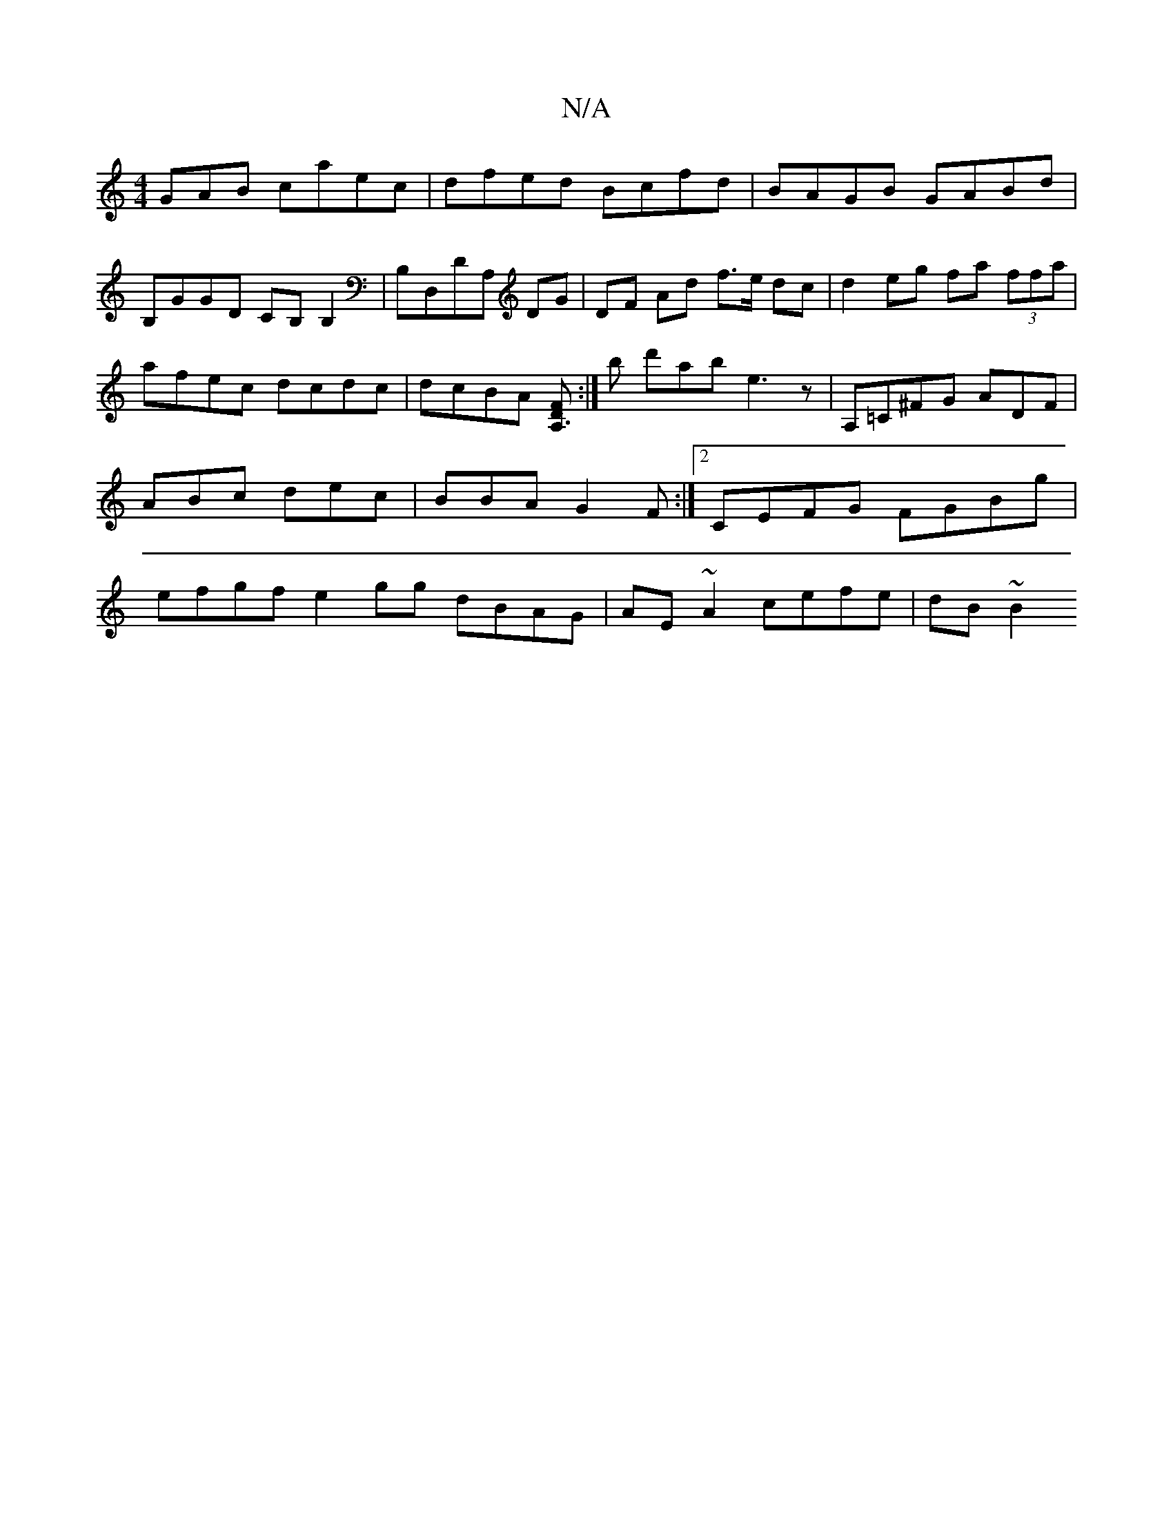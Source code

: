 X:1
T:N/A
M:4/4
R:N/A
K:Cmajor
GAB caec|dfed Bcfd|BAGB GABd|
B,GGD CB,B,2|B,D,DA, DG|DF Ad f>e dc|d2 eg fa (3ffa|afec dcdc|dcBA [FA,3D2]:|b d'ab e3 z | A,=C^FG ADF | ABc dec | BBA G2F :|2 CEFG FGBg | efgf e2gg dBAG|AE~A2 cefe|dB~B2